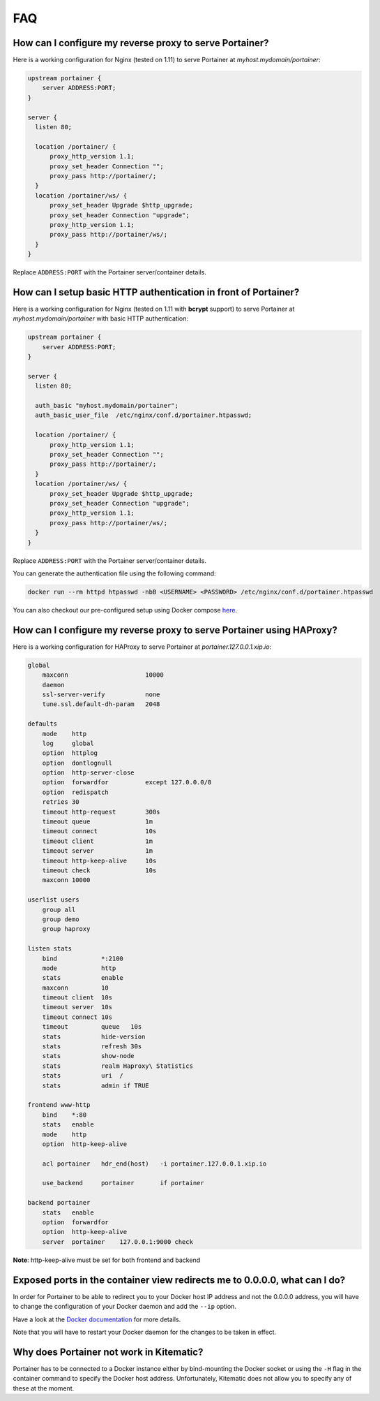 ===
FAQ
===

How can I configure my reverse proxy to serve Portainer?
========================================================

Here is a working configuration for Nginx (tested on 1.11) to serve Portainer at `myhost.mydomain/portainer`:

.. code-block:: nginx

  upstream portainer {
      server ADDRESS:PORT;
  }

  server {
    listen 80;

    location /portainer/ {
        proxy_http_version 1.1;
        proxy_set_header Connection "";
        proxy_pass http://portainer/;
    }
    location /portainer/ws/ {
        proxy_set_header Upgrade $http_upgrade;
        proxy_set_header Connection "upgrade";
        proxy_http_version 1.1;
        proxy_pass http://portainer/ws/;
    }
  }

Replace ``ADDRESS:PORT`` with the Portainer server/container details.

How can I setup basic HTTP authentication in front of Portainer?
=================================================================

Here is a working configuration for Nginx (tested on 1.11 with **bcrypt** support) to serve Portainer at `myhost.mydomain/portainer` with basic HTTP authentication:

.. code-block:: nginx

  upstream portainer {
      server ADDRESS:PORT;
  }

  server {
    listen 80;

    auth_basic "myhost.mydomain/portainer";
    auth_basic_user_file  /etc/nginx/conf.d/portainer.htpasswd;

    location /portainer/ {
        proxy_http_version 1.1;
        proxy_set_header Connection "";
        proxy_pass http://portainer/;
    }
    location /portainer/ws/ {
        proxy_set_header Upgrade $http_upgrade;
        proxy_set_header Connection "upgrade";
        proxy_http_version 1.1;
        proxy_pass http://portainer/ws/;
    }
  }

Replace ``ADDRESS:PORT`` with the Portainer server/container details.

You can generate the authentication file using the following command:

.. code-block:: bash

  docker run --rm httpd htpasswd -nbB <USERNAME> <PASSWORD> /etc/nginx/conf.d/portainer.htpasswd

You can also checkout our pre-configured setup using Docker compose `here <https://github.com/portainer/portainer-compose>`_.

How can I configure my reverse proxy to serve Portainer using HAProxy?
======================================================================

Here is a working configuration for HAProxy to serve Portainer at `portainer.127.0.0.1.xip.io`:

.. code-block:: haproxy

  global
      maxconn                     10000
      daemon
      ssl-server-verify           none
      tune.ssl.default-dh-param   2048

  defaults
      mode    http
      log     global
      option  httplog
      option  dontlognull
      option  http-server-close
      option  forwardfor          except 127.0.0.0/8
      option  redispatch
      retries 30
      timeout http-request        300s
      timeout queue               1m
      timeout connect             10s
      timeout client              1m
      timeout server              1m
      timeout http-keep-alive     10s
      timeout check               10s
      maxconn 10000

  userlist users
      group all
      group demo
      group haproxy

  listen stats
      bind            *:2100
      mode            http
      stats           enable
      maxconn         10
      timeout client  10s
      timeout server  10s
      timeout connect 10s
      timeout         queue   10s
      stats           hide-version
      stats           refresh 30s
      stats           show-node
      stats           realm Haproxy\ Statistics
      stats           uri  /
      stats           admin if TRUE

  frontend www-http
      bind    *:80
      stats   enable
      mode    http
      option  http-keep-alive

      acl portainer   hdr_end(host)   -i portainer.127.0.0.1.xip.io

      use_backend     portainer       if portainer

  backend portainer
      stats   enable
      option  forwardfor
      option  http-keep-alive
      server  portainer    127.0.0.1:9000 check


**Note**: http-keep-alive must be set for both frontend and backend

Exposed ports in the container view redirects me to 0.0.0.0, what can I do?
===========================================================================

In order for Portainer to be able to redirect you to your Docker host IP address and not the 0.0.0.0 address, you will have
to change the configuration of your Docker daemon and add the ``--ip`` option.

Have a look at the `Docker documentation <https://docs.docker.com/engine/reference/commandline/dockerd/>`_ for more details.

Note that you will have to restart your Docker daemon for the changes to be taken in effect.


Why does Portainer not work in Kitematic?
=========================================

Portainer has to be connected to a Docker instance either by bind-mounting the Docker socket or using the ``-H`` flag in the container command to specify
the Docker host address. Unfortunately, Kitematic does not allow you to specify any of these at the moment.
